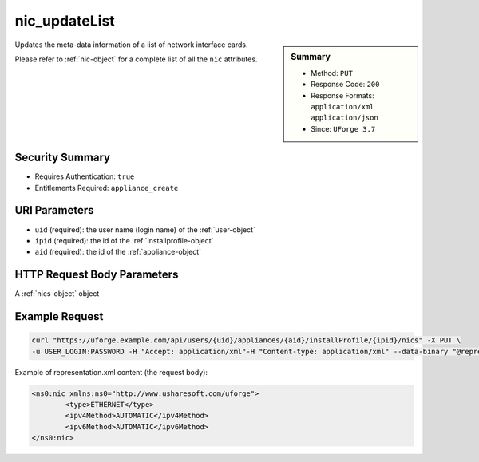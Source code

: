 .. Copyright 2017 FUJITSU LIMITED

.. _nic-updateList:

nic_updateList
--------------

.. function:: PUT /users/{uid}/appliances/{aid}/installProfile/{ipid}/nics

.. sidebar:: Summary

	* Method: ``PUT``
	* Response Code: ``200``
	* Response Formats: ``application/xml`` ``application/json``
	* Since: ``UForge 3.7``

Updates the meta-data information of a list of network interface cards. 

Please refer to :ref:`nic-object` for a complete list of all the ``nic`` attributes.

Security Summary
~~~~~~~~~~~~~~~~

* Requires Authentication: ``true``
* Entitlements Required: ``appliance_create``

URI Parameters
~~~~~~~~~~~~~~

* ``uid`` (required): the user name (login name) of the :ref:`user-object`
* ``ipid`` (required): the id of the :ref:`installprofile-object`
* ``aid`` (required): the id of the :ref:`appliance-object`

HTTP Request Body Parameters
~~~~~~~~~~~~~~~~~~~~~~~~~~~~

A :ref:`nics-object` object

Example Request
~~~~~~~~~~~~~~~

.. code-block:: bash

	curl "https://uforge.example.com/api/users/{uid}/appliances/{aid}/installProfile/{ipid}/nics" -X PUT \
	-u USER_LOGIN:PASSWORD -H "Accept: application/xml"-H "Content-type: application/xml" --data-binary "@representation.xml"

Example of representation.xml content (the request body):

.. code-block:: xml

	<ns0:nic xmlns:ns0="http://www.usharesoft.com/uforge">
		<type>ETHERNET</type>
		<ipv4Method>AUTOMATIC</ipv4Method>
		<ipv6Method>AUTOMATIC</ipv6Method>
	</ns0:nic>


.. seealso::

	 * :ref:`appliance-object`
	 * :ref:`installprofile-object`
	 * :ref:`nic-object`
	 * :ref:`nic-create`
	 * :ref:`nic-delete`
	 * :ref:`nic-get`
	 * :ref:`nic-getAll`
	 * :ref:`nic-update`
	 * :ref:`user-object`
